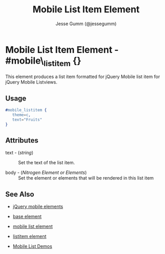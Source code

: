 # vim: ft=org sw=3 ts=3 et
#+TITLE: Mobile List Item Element
#+STYLE: <LINK href='../stylesheet.css' rel='stylesheet' type='text/css' />
#+AUTHOR: Jesse Gumm (@jessegumm)
#+OPTIONS:   H:2 num:1 toc:1 \n:nil @:t ::t |:t ^:t -:t f:t *:t <:t
#+EMAIL: 
#+TEXT: [[http://nitrogenproject.com][Home]] | [[file:../index.org][Getting Started]] | [[file:../api.org][API]] | [[file:../elements.org][*Elements*]] | [[file:../actions.org][Actions]] | [[file:../validators.org][Validators]] | [[file:../handlers.org][Handlers]] | [[file:../config.org][Configuration Options]] | [[file:../plugins.org][Plugins]] | [[file:../about.org][About]]

* Mobile List Item Element - #mobile\_listitem {}

This element produces a list item formatted for jQuery Mobile list item for jQuery Mobile Listviews.

** Usage

#+BEGIN_SRC erlang
   #mobile_listitem { 
      theme=c,
      text="Fruits"
   }
#+END_SRC

** Attributes
 
   + text - (/string/) :: Set the text of the list item.

   + body - (/Nitrogen Element or Elements/) :: Set the element or elements that will be rendered in this list item

** See Also

   + [[./jquery_mobile.html][jQuery mobile elements]]

   + [[./base.html][base element]]

   + [[./mobile_list.html][mobile list element]]

   + [[./listitem.html][listitem element]]

   + [[http://nitrogenproject.com/demos/mobile_list][Mobile List Demos]]

